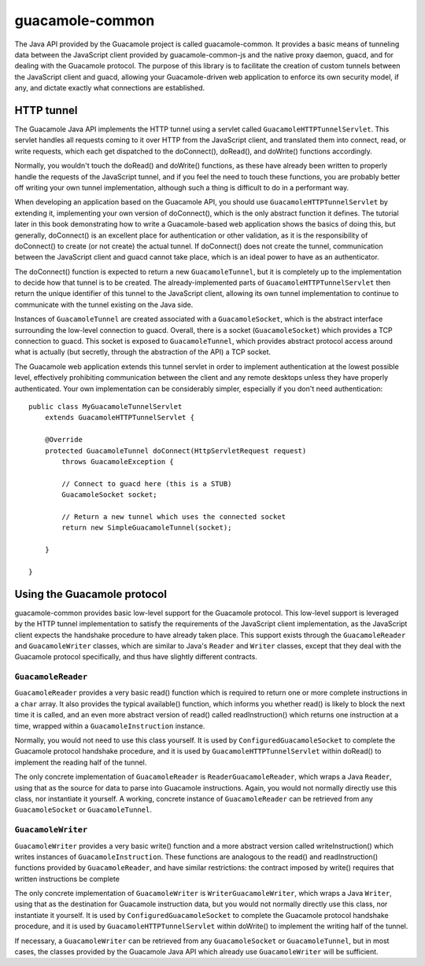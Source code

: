 guacamole-common
================

The Java API provided by the Guacamole project is called
guacamole-common. It provides a basic means of tunneling data between
the JavaScript client provided by guacamole-common-js and the native
proxy daemon, guacd, and for dealing with the Guacamole protocol. The
purpose of this library is to facilitate the creation of custom tunnels
between the JavaScript client and guacd, allowing your Guacamole-driven
web application to enforce its own security model, if any, and dictate
exactly what connections are established.

.. _java-http-tunnel:

HTTP tunnel
-----------

The Guacamole Java API implements the HTTP tunnel using a servlet called
``GuacamoleHTTPTunnelServlet``. This servlet handles all requests coming
to it over HTTP from the JavaScript client, and translated them into
connect, read, or write requests, which each get dispatched to the
doConnect(), doRead(), and doWrite() functions accordingly.

Normally, you wouldn't touch the doRead() and doWrite() functions, as
these have already been written to properly handle the requests of the
JavaScript tunnel, and if you feel the need to touch these functions,
you are probably better off writing your own tunnel implementation,
although such a thing is difficult to do in a performant way.

When developing an application based on the Guacamole API, you should
use ``GuacamoleHTTPTunnelServlet`` by extending it, implementing your
own version of doConnect(), which is the only abstract function it
defines. The tutorial later in this book demonstrating how to write a
Guacamole-based web application shows the basics of doing this, but
generally, doConnect() is an excellent place for authentication or other
validation, as it is the responsibility of doConnect() to create (or not
create) the actual tunnel. If doConnect() does not create the tunnel,
communication between the JavaScript client and guacd cannot take place,
which is an ideal power to have as an authenticator.

The doConnect() function is expected to return a new
``GuacamoleTunnel``, but it is completely up to the implementation to
decide how that tunnel is to be created. The already-implemented parts
of ``GuacamoleHTTPTunnelServlet`` then return the unique identifier of
this tunnel to the JavaScript client, allowing its own tunnel
implementation to continue to communicate with the tunnel existing on
the Java side.

Instances of ``GuacamoleTunnel`` are created associated with a
``GuacamoleSocket``, which is the abstract interface surrounding the
low-level connection to guacd. Overall, there is a socket
(``GuacamoleSocket``) which provides a TCP connection to guacd. This
socket is exposed to ``GuacamoleTunnel``, which provides abstract
protocol access around what is actually (but secretly, through the
abstraction of the API) a TCP socket.

The Guacamole web application extends this tunnel servlet in order to
implement authentication at the lowest possible level, effectively
prohibiting communication between the client and any remote desktops
unless they have properly authenticated. Your own implementation can be
considerably simpler, especially if you don't need authentication:

.. container:: informalexample

   ::

      public class MyGuacamoleTunnelServlet
          extends GuacamoleHTTPTunnelServlet {

          @Override
          protected GuacamoleTunnel doConnect(HttpServletRequest request)
              throws GuacamoleException {

              // Connect to guacd here (this is a STUB)
              GuacamoleSocket socket;

              // Return a new tunnel which uses the connected socket
              return new SimpleGuacamoleTunnel(socket);

          }

      }

.. _java-protocol-usage:

Using the Guacamole protocol
----------------------------

guacamole-common provides basic low-level support for the Guacamole
protocol. This low-level support is leveraged by the HTTP tunnel
implementation to satisfy the requirements of the JavaScript client
implementation, as the JavaScript client expects the handshake procedure
to have already taken place. This support exists through the
``GuacamoleReader`` and ``GuacamoleWriter`` classes, which are similar
to Java's ``Reader`` and ``Writer`` classes, except that they deal with
the Guacamole protocol specifically, and thus have slightly different
contracts.

.. _java-reading-protocol:

``GuacamoleReader``
~~~~~~~~~~~~~~~~~~~

``GuacamoleReader`` provides a very basic read() function which is
required to return one or more complete instructions in a ``char``
array. It also provides the typical available() function, which informs
you whether read() is likely to block the next time it is called, and an
even more abstract version of read() called readInstruction() which
returns one instruction at a time, wrapped within a
``GuacamoleInstruction`` instance.

Normally, you would not need to use this class yourself. It is used by
``ConfiguredGuacamoleSocket`` to complete the Guacamole protocol
handshake procedure, and it is used by ``GuacamoleHTTPTunnelServlet``
within doRead() to implement the reading half of the tunnel.

The only concrete implementation of ``GuacamoleReader`` is
``ReaderGuacamoleReader``, which wraps a Java ``Reader``, using that as
the source for data to parse into Guacamole instructions. Again, you
would not normally directly use this class, nor instantiate it yourself.
A working, concrete instance of ``GuacamoleReader`` can be retrieved
from any ``GuacamoleSocket`` or ``GuacamoleTunnel``.

.. _java-writing-protocol:

``GuacamoleWriter``
~~~~~~~~~~~~~~~~~~~

``GuacamoleWriter`` provides a very basic write() function and a more
abstract version called writeInstruction() which writes instances of
``GuacamoleInstruction``. These functions are analogous to the read()
and readInstruction() functions provided by ``GuacamoleReader``, and
have similar restrictions: the contract imposed by write() requires that
written instructions be complete

The only concrete implementation of ``GuacamoleWriter`` is
``WriterGuacamoleWriter``, which wraps a Java ``Writer``, using that as
the destination for Guacamole instruction data, but you would not
normally directly use this class, nor instantiate it yourself. It is
used by ``ConfiguredGuacamoleSocket`` to complete the Guacamole protocol
handshake procedure, and it is used by ``GuacamoleHTTPTunnelServlet``
within doWrite() to implement the writing half of the tunnel.

If necessary, a ``GuacamoleWriter`` can be retrieved from any
``GuacamoleSocket`` or ``GuacamoleTunnel``, but in most cases, the
classes provided by the Guacamole Java API which already use
``GuacamoleWriter`` will be sufficient.

